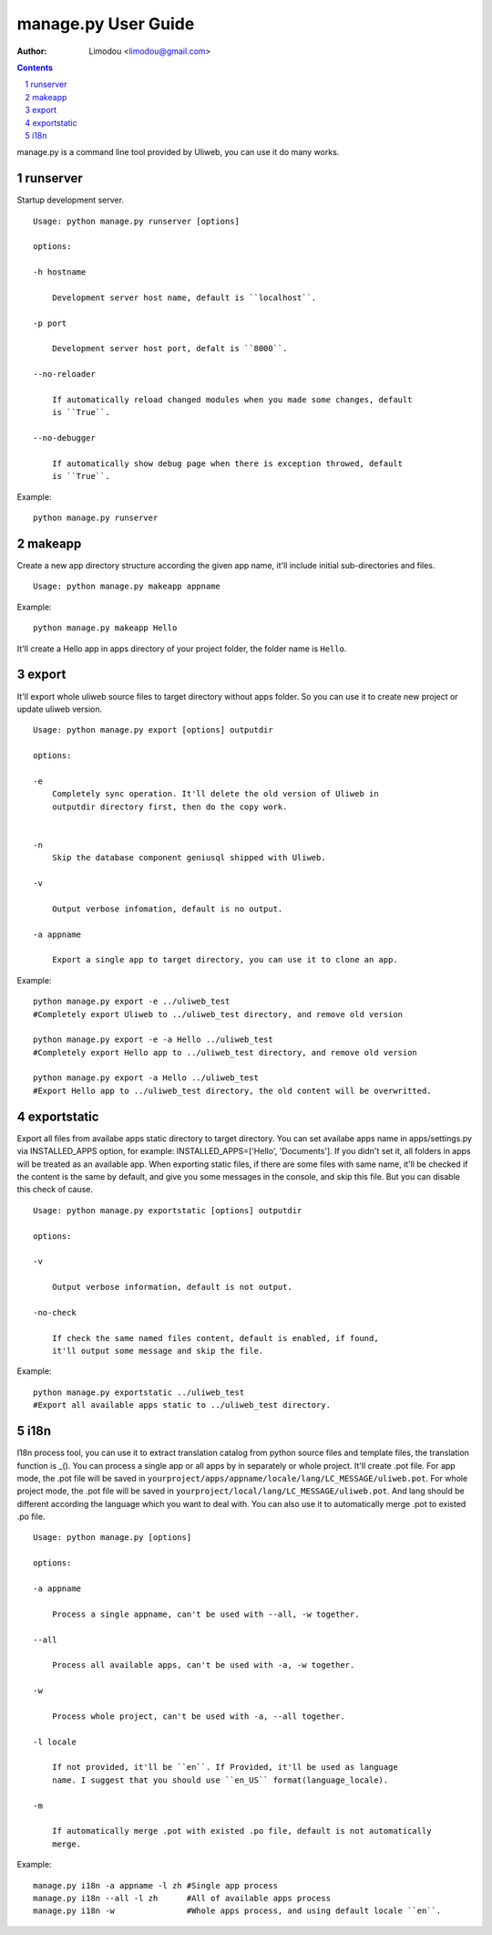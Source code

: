 manage.py User Guide
=====================

:Author: Limodou <limodou@gmail.com>

.. contents:: 
.. sectnum::


manage.py is a command line tool provided by Uliweb, you can use it do
many works.

runserver
-------------

Startup development server.

::

    Usage: python manage.py runserver [options] 
    
    options:
    
    -h hostname
    
        Development server host name, default is ``localhost``.
        
    -p port
    
        Development server host port, defalt is ``8000``.
        
    --no-reloader
    
        If automatically reload changed modules when you made some changes, default
        is ``True``.
        
    --no-debugger
    
        If automatically show debug page when there is exception throwed, default
        is ``True``.
        
Example:

::

    python manage.py runserver
    
makeapp
-------------

Create a new app directory structure according the given app name, it'll include
initial sub-directories and files.

::

    Usage: python manage.py makeapp appname
  
Example:

::

    python manage.py makeapp Hello 
    
It'll create a Hello app in apps directory of your project folder, the folder name
is ``Hello``.

export
--------

It'll export whole uliweb source files to target directory without apps folder.
So you can use it to create new project or update uliweb version.

::

    Usage: python manage.py export [options] outputdir
    
    options:
    
    -e
        Completely sync operation. It'll delete the old version of Uliweb in 
        outputdir directory first, then do the copy work.
        
    
    -n
        Skip the database component geniusql shipped with Uliweb.
        
    -v 

        Output verbose infomation, default is no output.
        
    -a appname
    
        Export a single app to target directory, you can use it to clone an app.
        
Example:

::

    python manage.py export -e ../uliweb_test   
    #Completely export Uliweb to ../uliweb_test directory, and remove old version
    
    python manage.py export -e -a Hello ../uliweb_test
    #Completely export Hello app to ../uliweb_test directory, and remove old version
    
    python manage.py export -a Hello ../uliweb_test
    #Export Hello app to ../uliweb_test directory, the old content will be overwritted.
    
    
exportstatic
---------------

Export all files from availabe apps static directory to target directory.
You can set availabe apps name in apps/settings.py via INSTALLED_APPS option, for
example: INSTALLED_APPS=['Hello', 'Documents']. If you didn't set it, all folders
in apps will be treated as an available app. When exporting static files, if there
are some files with same name, it'll be checked if the content is the same by 
default, and give you some messages in the console, and skip this file. But you
can disable this check of cause.

::

    Usage: python manage.py exportstatic [options] outputdir
    
    options:
    
    -v
    
        Output verbose information, default is not output.
        
    -no-check
    
        If check the same named files content, default is enabled, if found,
        it'll output some message and skip the file. 
        
Example:

::

    python manage.py exportstatic ../uliweb_test   
    #Export all available apps static to ../uliweb_test directory.
        
i18n
-------

I18n process tool, you can use it to extract translation catalog from
python source files and template files, the translation function is _(). 
You can process a single app or all apps by in separately or whole project.
It'll create .pot file. For app mode, the .pot file will be saved in
``yourproject/apps/appname/locale/lang/LC_MESSAGE/uliweb.pot``. For whole project mode, the 
.pot file will be saved in ``yourproject/local/lang/LC_MESSAGE/uliweb.pot``.
And lang should be different according the language which you want to deal with.
You can also use it to automatically merge .pot to existed .po file.

::

    Usage: python manage.py [options]
    
    options:
    
    -a appname
    
        Process a single appname, can't be used with --all, -w together.
        
    --all
    
        Process all available apps, can't be used with -a, -w together.
        
    -w
    
        Process whole project, can't be used with -a, --all together.
    
    -l locale
    
        If not provided, it'll be ``en``. If Provided, it'll be used as language 
        name. I suggest that you should use ``en_US`` format(language_locale).
        
    -m
    
        If automatically merge .pot with existed .po file, default is not automatically 
        merge.
    
Example:

::

    manage.py i18n -a appname -l zh #Single app process
    manage.py i18n --all -l zh      #All of available apps process
    manage.py i18n -w               #Whole apps process, and using default locale ``en``.
    